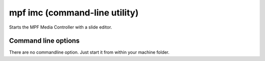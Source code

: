 mpf imc (command-line utility)
==============================

Starts the MPF Media Controller with a slide editor.

Command line options
--------------------

There are no commandline option. Just start it from within your machine folder.
